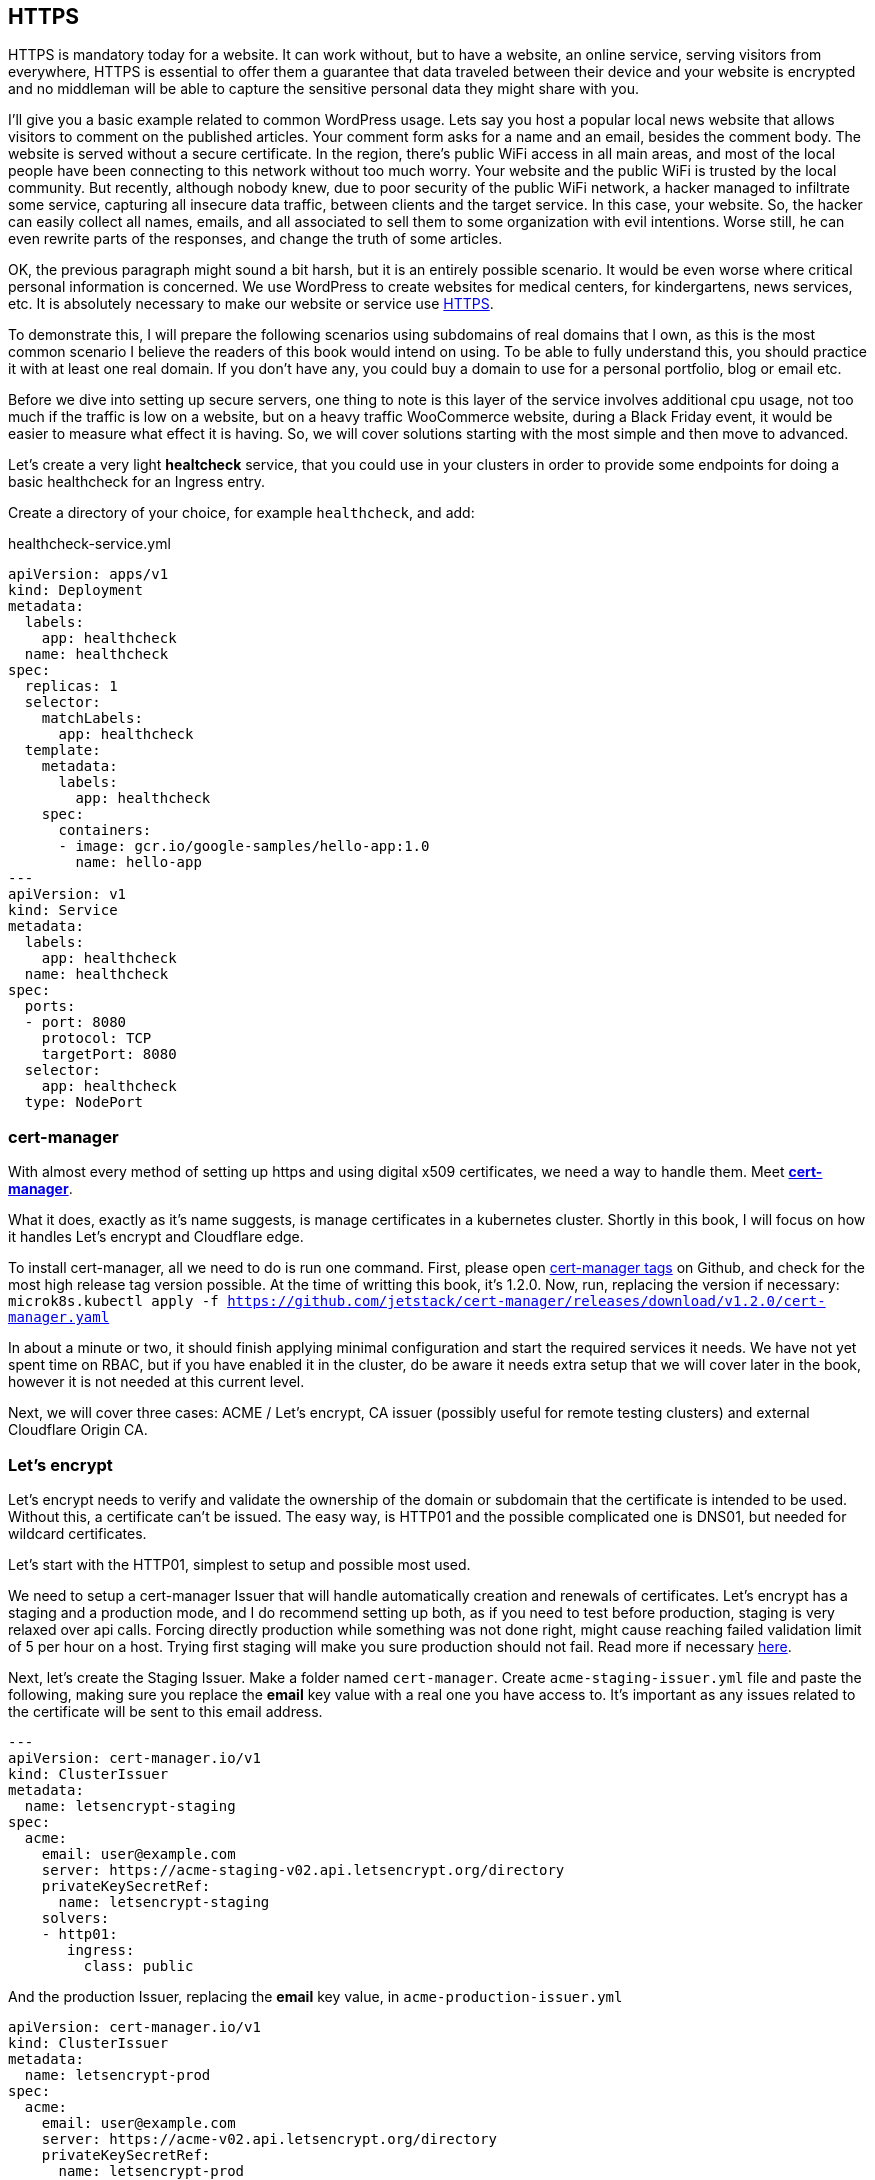 [[ch05-https]]
== HTTPS

HTTPS is mandatory today for a website. It can work without, but to have a
website, an online service, serving visitors from everywhere, HTTPS
is essential to offer them a guarantee that data traveled between their
device and your website is encrypted and no middleman will be able to capture
the sensitive personal data they might share with you.

I'll give you a basic example related to common WordPress usage. Lets say you
host a popular local news website that allows visitors to comment on
the published articles. Your comment form asks for a name and an email,
besides the comment body. The website is served without a secure certificate.
In the region, there's public WiFi access in all main areas, and most of
the local people have been connecting to this network without too much
worry. Your website and the public WiFi is trusted by the local community.
But recently, although nobody knew, due to poor security of the public
WiFi network, a hacker managed to infiltrate some service, capturing all
insecure data traffic, between clients and the target service. In this case,
your website. So, the hacker can easily collect all names, emails, and all
associated to sell them to some organization with evil intentions. Worse
still, he can even rewrite parts of the responses, and change the truth of
some articles.

OK, the previous paragraph might sound a bit harsh, but it is an entirely
possible scenario. It would be even worse where critical personal information is concerned.
We use WordPress to create websites for medical centers, for kindergartens, news services, etc.
It is absolutely necessary to make our website or service use http://j.mp/3b8zE9D[HTTPS].

To demonstrate this, I will prepare the following scenarios using
subdomains of real domains that I own, as this is the most common scenario I
believe the readers of this book would intend on using. To be able to fully
understand this, you should practice it with at least one real domain. If
you don't have any, you could buy a domain to use for a personal portfolio,
blog or email etc.

Before we dive into setting up secure servers, one thing to note is this layer
of the service involves additional cpu usage, not too much if the traffic is
low on a website, but on a heavy traffic WooCommerce website, during a Black Friday
event, it would be easier to measure what effect it is having. So, we will cover
solutions starting with the most simple and then move to advanced.

Let's create a very light **healtcheck** service, that you could use in
your clusters in order to provide some endpoints for doing a basic healthcheck
for an Ingress entry.

Create a directory of your choice, for example `healthcheck`, and add:

.healthcheck-service.yml
[source,yaml,linenums]
----
apiVersion: apps/v1
kind: Deployment
metadata:
  labels:
    app: healthcheck
  name: healthcheck
spec:
  replicas: 1
  selector:
    matchLabels:
      app: healthcheck
  template:
    metadata:
      labels:
        app: healthcheck
    spec:
      containers:
      - image: gcr.io/google-samples/hello-app:1.0
        name: hello-app
---
apiVersion: v1
kind: Service
metadata:
  labels:
    app: healthcheck
  name: healthcheck
spec:
  ports:
  - port: 8080
    protocol: TCP
    targetPort: 8080
  selector:
    app: healthcheck
  type: NodePort
----

=== cert-manager

With almost every method of setting up https and using digital x509 certificates, we
need a way to handle them. Meet https://cert-manager.io[**cert-manager**].

What it does, exactly as it's name suggests, is manage certificates
in a kubernetes cluster. Shortly in this book, I will focus on how it handles
Let's encrypt and Cloudflare edge.

To install cert-manager, all we need to do is run one command. First, please
open https://github.com/jetstack/cert-manager/tags[cert-manager tags] on
Github, and check for the most high release tag version possible. At the time of writting this
book, it's 1.2.0. Now, run, replacing the version if necessary:
`microk8s.kubectl apply -f https://github.com/jetstack/cert-manager/releases/download/v1.2.0/cert-manager.yaml`

In about a minute or two, it should finish applying minimal configuration and
start the required services it needs. We have not yet spent time on RBAC, but if you have
enabled it in the cluster, do be aware it needs extra setup that we will cover
later in the book, however it is not needed at this current level.

Next, we will cover three cases: ACME / Let's encrypt, CA issuer (possibly useful
for remote testing clusters) and external Cloudflare Origin CA.

=== Let's encrypt

Let's encrypt needs to verify and validate the ownership of the domain or
subdomain that the certificate is intended to be used. Without this, a certificate
can't be issued. The easy way, is HTTP01 and the possible complicated one
is DNS01, but needed for wildcard certificates.

Let's start with the HTTP01, simplest to setup and possible most used.

We need to setup a cert-manager Issuer that will handle automatically
creation and renewals of certificates. Let's encrypt has a staging and a
production mode, and I do recommend setting up both, as if you need to
test before production, staging is very relaxed over api calls. Forcing
directly production while something was not done right, might cause reaching
failed validation limit of 5 per hour on a host. Trying first staging will
make you sure production should not fail. Read more if necessary
https://letsencrypt.org/docs/rate-limits/[here].

Next, let's create the Staging Issuer. Make a folder named `cert-manager`.
Create `acme-staging-issuer.yml` file and paste the following, making sure
you replace the **email** key value with a real one you have access to.
It's important as any issues related to the certificate will be sent
to this email address.

[source,yaml,linenums]
----
---
apiVersion: cert-manager.io/v1
kind: ClusterIssuer
metadata:
  name: letsencrypt-staging
spec:
  acme:
    email: user@example.com
    server: https://acme-staging-v02.api.letsencrypt.org/directory
    privateKeySecretRef:
      name: letsencrypt-staging
    solvers:
    - http01:
       ingress:
         class: public
----

And the production Issuer, replacing the **email** key value, in
`acme-production-issuer.yml`

[source,yaml,linenums]
----
apiVersion: cert-manager.io/v1
kind: ClusterIssuer
metadata:
  name: letsencrypt-prod
spec:
  acme:
    email: user@example.com
    server: https://acme-v02.api.letsencrypt.org/directory
    privateKeySecretRef:
      name: letsencrypt-prod
    solvers:
    - http01:
       ingress:
         class: public
----

Let's apply the configuration (change directory to where you created
the folder with the files).

[source,shell]
----
cd ~/cert-manager
microk8s.kubectl apply -f ./acme-staging-issuer.yml
microk8s.kubectl apply -f ./acme-production-issuer.yml
----

Each apply command should output:

`issuer.cert-manager.io "letsencrypt-staging" created`
`issuer.cert-manager.io "letsencrypt-prod" created`

You can check their validity running:
`microk8s.kubectl describe issuer letsencrypt-staging`
`microk8s.kubectl describe issuer letsencrypt-prod`

Next, let's create a demo configuration to create and test our Let's encrypt
configuration:

.demo-letsencrypt-ingress.yml
[source,yaml,linenums]
----
---
apiVersion: networking.k8s.io/v1
kind: Ingress
metadata:
  name: wpk8s-club-demo
  annotations:
    cert-manager.io/issuer: "letsencrypt-staging"
spec:
  tls:
  - hosts:
    - demo.wpk8s.club
    secretName: wpk8s-club-demo-tls
  rules:
  - host: demo.wpk8s.club
    http:
      paths:
        - pathType: Prefix
          path: "/"
          backend:
            service:
              name: healthcheck
              port:
                number: 8080
----

Let's apply:
`microk8s.kubectl apply -f demo-letsencrypt-ingress.yml`

We can monitor generation of the certificate by running:
`microk8s.kubectl get certificate`. This will list all current certificates.
The status is in the `Ready` column and once ok, should be `True`.

To inspect the certificate run:
`microk8s.kubectl describe certificate wpk8s-club-demo-tls`, replacing with
the name you gave for the certificate.

If it worked, let's make it for production.

Edit the `wordpress-statefulset.yml` and change `letsencrypt-staging` to
`letsencrypt-prod`.

[source,yaml,linenums]
----
---
apiVersion: networking.k8s.io/v1
kind: Ingress
metadata:
  name: wpk8s-club-demo
  annotations:
    cert-manager.io/issuer: "letsencrypt-prod"
spec:
  tls:
  - hosts:
    - demo.wpk8s.club
    secretName: wpk8s-club-demo-tls
  rules:
  - host: demo.wpk8s.club
    http:
      paths:
        - pathType: Prefix
          path: "/"
          backend:
            service:
              name: healthcheck
              port:
                number: 8080
----

Let's apply:
`microk8s.kubectl apply -f demo-letsencrypt-ingress.yml`

Check it's status: `microk8s.kubectl get certificate` and once done,
Try to load the website in your browser.

Wait! We missed something. Try to load the website by adding www in front.
Won't work. Why? Simple: we must be explicit about host aliases.

Let's add the extras to `wordpress--statefulset.yml` and apply again.

[source,yaml,linenums]
----
---
apiVersion: networking.k8s.io/v1
kind: Ingress
metadata:
  name: wpk8s-club-demo
  annotations:
    cert-manager.io/issuer: "letsencrypt-prod"
    nginx.ingress.kubernetes.io/server-alias: "www.demo.wpk8s.club"
spec:
  tls:
  - hosts:
    - demo.wpk8s.club
    - www.demo.wpk8s.club
    secretName: wpk8s-club-demo-tls
  rules:
  - host: demo.wpk8s.club
    http:
      paths:
        - pathType: Prefix
          path: "/"
          backend:
            service:
              name: healthcheck
              port:
                number: 8080
----

I added `nginx.ingress.kubernetes.io/server-alias: "www.demo.wpk8s.club"`
annotation so nginx will know that the `www.wpk8s.club` is an alias vhost
for my website and I added the entry also to the tls spec, letting
cert-manager know it needs to add it to the SAN entry of the certificate.

Understanding certificates needs a long good chapter, and today's
standards are slightly different than what were many years ago and some
classic usage of paid certificates might not be compliant with what
modern browsers like Microsoft Edge, Google Chrome and Firefox are preferring.

What we have managed above, is the basics of modern free certificates with
Let's encrypt, and we will come back to the topic when you want to cover
extra SAN (Subject Alternate Name), when we will see how to manage a common
certificate for WordPress Multi-Sites installation.

NOTE: Wildcard Let's Encrypt certificates must be done different, and requires
a more complex setup. I will detail this in a dedicated chapter later, to keep
to simple things first.

=== Cloudflare

This setup involves Cloudflare to provide
public facing certificate for visitors and private certificate for communication
between Cloudflare network and our infrastructure. Other alternatives to Cloudflare
should provide identical result.

IMPORTANT: If you are going to use services like Cloudflare, I strongly recommend
you do read for any component used from it to research careful it's pricing
model. Cloudflare starts from free, and can cover all essential needs of a
WordPress website, including DNS, DDOS protection, Cache, Firewall on the free
level offered, but each of them, and all the extra comes with small prices which
increases depending on different aspects.

image:images/cloudflare-full-strict.png[Ideal encryption using Cloudflare]

What we see in the screenshot above is the browser communicates securely with
Cloudflare, which communicates securely with our server. You should research
for a deep dive in the topic using
http://j.mp/37jBl2P[their official support pages] at the moment
you want to understand the technical aspects of how it works. I will guide
you step by step how to implement this.

First, if you do not have a Cloudflare account, proceed and create one. The
registration does not involve any spending and it's a few minutes process.
If you do not intend yet to do it, it's fine, read along or feel free to jump
to the alternative fully managing on your own digital certificates, I will
provide minimal security tips along the book enough to help.

Cloudflare requires that the domain name will use them as DNS, so you will have to go
through their process of switching the DNS nameservers for your domain to them. The
process is easy, and will copy all current DNS records to make sure it will not break
any already setup email records, anti spam records and others you might already have.
Make sure to review all discovered records, and once you do transfer the nameservers,
there might be a few minutes to a few hours of waiting period to be fulfilled.
Cloudflare will offer you a status change if you recheck the page anytime you want.

IMPORTANT: Keep Origin CA certificates configuration separate from a
website's kubernetes configuration; will detail verbose in structuring
configuration in files and directories. To fully benefit of Cloudflare's
total protection, the **SSL/TLS encryption mode** must be set to
**Full (strict)**. Remember, that this affects all possible subdomains
proxied through Cloudflare!

First, we need to install support for Origin CA of Cloudflare.

Create a new directory named for example `cloudflare`.

In it use git to clone
https://github.com/cloudflare/origin-ca-issuer.git[Origin CA issuer]
repo or on https://github.com/cloudflare/origin-ca-issuer/releases[Releases]
page download the latest zip, and unzip it in the `cloudflare` directory.

Change directory in it and run the following commands:

`microk8s.kubectl apply -f deploy/crds`

`kubectl apply -f deploy/manifests`

You might spot an error in output like this, but as of Kubernetes nature
of self healing, the manifests will be applied.

image:images/cloudflare-deploy-manifests-output-error.png[Apply manifests possible error]

IMPORTANT: Next part, a bit tricky, so make sure you are careful to use your exact
CA API key as the example one is a fake one to provide the example.

Change one directory above, should be now in `cloudflare`.

[source,bash]
----
microk8s.kubectl create secret generic --dry-run=client -n default \
    origin-ca-service-key \
    --from-literal key=v1.0-XXXXXXXXXXXXXXXXXXXXXXXXXXXXXXXXXXXXXXXXXXXXXXX \
    -oyaml > origin-ca-issuer-service-key.yml
----

Create a new file `origin-issuer.yml` and paste the following:

[source,yaml,numlines]
----
---
apiVersion: cert-manager.k8s.cloudflare.com/v1
kind: OriginIssuer
metadata:
  name: origin-prod-issuer
  namespace: default
spec:
  requestType: OriginECC
  auth:
    serviceKeyRef:
      name: origin-ca-service-key
      key: key
----

Let's apply the configuration:

`microk8s.kubectl apply -f origin-ca-issuer-service-key.yml`

`microk8s.kubectl apply -f origin-issuer.yml`

What did we just did? We have created our Cloudflare Origin CA issuer
which will be used to ask Cloudflare to prepare if doesn't exists
an origin certificate, and schedule it's refresh as needed.

We can create common origin certificates for handling all subdomains
of one domain and reuse in Ingress configurations or, on Ingress
configuration we can do isolated definition for being explicit on
using a dedicated origin certificate for a specific subdomain.

The second version it's preferred for best security, as Cloudflare
is not limiting you in how many origin certificates are handled.

Cloudflare offers an additional security enhancement:
**Authenticated Origin Pulls**. The following is the explanation from
their help:

*Authenticated Origin Pulls allow you to cryptographically verify that requests to
your origin server have come from Cloudflare using a TLS client certificate. This
prevents clients from sending requests directly to your origin, bypassing security
measures provided by Cloudflare, such as IP and Web Application Firewalls, logging,\
and encryption.*

If you will enable it, the website will continue to work, but to actually use
it, we need to setup an additional certificate resource in our cluster, that will
be used on any website that we want to use it.

To be able to use this, we need to setup a secret in our Cluster, to keep the
`origin-pull-ca.pem` certificate we can download from Cloudflare, and use it
with https://kubernetes.github.io/ingress-nginx/user-guide/nginx-configuration/annotations/#client-certificate-authentication[Nginx Ingress annotations]

To download it, copy the link from the above article, to make sure you will use
the latest published version. I had some confusion initially as the certificate
validity date was in the past, so I was thinking it's expired, why do they use it.
Technical that is not a blocker, a certificate for private end to end encryption
are not locked by expiration, that's a choice if to accept or reject.

In a directory you want to keep certain files, like this one, download it:

`curl -LO https://support.cloudflare.com/hc/en-us/article_attachments/360044928032/origin-pull-ca.pem`

The above command would download the version that was published at the date I
was writing this chapter, so make sure you replace with the current one if was
changed.

IMPORTANT: Always, always, always check a certificate:
`openssl x509 -in origin-pull-ca.pem --noout -text`.
And read all output to ensure it is really it is the certificate you intend to use.
Signatures and other data from the output can actually help you to make sure
you have the real certificate you intend to use, comparing to trusted data the
issuer could provide you. Also, ALWAYS use this command to make sure you have a
real valid certificate before you would create or update it in Kubernetes.

Create a `cloudflare-origin-pull-ca-secret.yml.tmpl` file and paste the following:

.cloudflare-origin-pull-ca-secret.yml.tmpl
[source,yaml,numlines]
----
apiVersion: v1
kind: Secret
metadata:
  name: cloudflare-origin-pull-ca-tls
type: generic
data:
  ca.crt: ORIGIN_PULL_CA_PEM
----

IMPORTANT: DO NOT try to change `ca.crt` key value name as it is expected
by Nginx Ingress annotation and there is no current way to override yet.

Now, create a shell script so you do not need to learn a longer complicated
command to apply it when you will need to update it.

.cloudflare-origin-pull-ca-secret-apply.sh
[source,shell,numlines]
----
#!/usr/bin/env sh
sed "s/ORIGIN_PULL_CA_PEM/`cat origin-pull-ca.pem|base64 -w0`/g" \
  cloudflare-origin-pull-ca-secret.yml.tmpl | microk8s.kubectl apply -f -
----

If you have already read about TLS certificates and Kubernetes, you might have
noticed that I used `generic` type to store it. That is because `kubernetes.io/tls`
is for client or server certificates, which **cert-manager** manages for example.
We will cover that type in the next section, where we see how to manage
certificates you might have paid for if you need to use for example an EV TLS
certificate.

Let's check if the certificate has been correctly stored.

`microk8s.kubectl get secret cloudflare-origin-pull-ca-tls -o json | jq -r '.data["origin-pull-ca.pem"]' | base64 --decode`

And output the certificate:

`cat origin-pull-ca.pem`

They should be identical.

You could even script this:

.diff-certificates.sh
[source,bash,numlines]
----
#!/usr/bin/env bash
diff \
  <(cat origin-pull-ca.pem) \
  <(microk8s.kubectl get secret cloudflare-origin-pull-ca-tls \
    -o json | \
    jq -r '.data["origin-pull-ca.pem"]' | base64 --decode)
----

Save `diff-certificates.sh` and run

`bash ./diff-certificates.sh`

If any difference, it will be output. If there is no difference, than
will not output anything. Nothing means good to go!

OK, let's now apply our certificate to our testing Ingress entry.

Let's change directory where we stored the `test.yaml` for our origin subdomain
experiment.

.test.yml
[source,yaml,numlines]
----
---
apiVersion: networking.k8s.io/v1
kind: Ingress
metadata:
  name: wpk8s-club-origin-ingress
  annotations:
    nginx.ingress.kubernetes.io/rewrite-target: /$1
    nginx.ingress.kubernetes.io/auth-tls-secret: "default/cloudflare-origin-pull-ca-tls"
    nginx.ingress.kubernetes.io/auth-tls-verify-client: "on"
    nginx.ingress.kubernetes.io/auth-tls-verify-depth: "1"
spec:
  tls:
  - hosts:
    - origin.wpk8s.club
    secretName: wpk8s-club-origin-tls
  rules:
    - host: origin.wpk8s.club
      http:
        paths:
          - path: /
            pathType: Prefix
            backend:
              service:
                name: healthcheck
                port:
                  number: 8080
----

Add in your file the extra annotations from the above. Make sure your hosts values
are pointing to your subdomain, as covered when we created initially.

To check load in the browser the url and should still work. Now to check rejection.

In the command line run:

`curl -vk --resolve "origin.wpk8s.club:443:192.168.1.130" https://origin.wpk8s.club`

replacing with your domain / subdomain and the IP of the server. You should see
something like this:

[source,html,numlines]
----
<html>
<head><title>400 No required SSL certificate was sent</title></head>
<body>
<center><h1>400 Bad Request</h1></center>
<center>No required SSL certificate was sent</center>
<hr><center>nginx/1.19.2</center>
</body>
</html>
----

If so, everything works as expected.

What have we achieved?

We use Cloudflare to handle HTTPS for us and protect the origin server, including
DDOS attacks and allow us to benefit of extra cache closer to our visitors.
Cloudflare will make sure our origin is the expected one, by verifying the origin's
certificate to be the one it generated for us, from cert-manager's automation. Our
origin server is allowing strictly Cloudflare to make request to this particular
domain.

I strongly recommend this type of configuration for websites that will handle
authenticated users, transporting real personal data, so it fits all membership,
ecommerce, handling bookings or events for visitors as an example. Risk of an
exposure of sensitive data would minimized, and allows us to focus strictly to
keep our WordPress core, plugins, theme up to date, and of course, keeping
apache, php and mariadb services at recent maintained versions covered by all
security updates.

=== Bought SSL/TLS certificates

In this last part, I will go through one of possible most simple configuration
to use, for the ones that might require a particular type of certificate, especially
the EV type, which should be the type of certificate a company would use, to
prove actually their validation from a trusted authority. I do recommend this
type of certificates to all companies I maintain infrastructure.

Read more on https://en.wikipedia.org/wiki/Extended_Validation_Certificate[Wikipedia]
about this particular type of certificates that are giving more trust for
certain cases.

Next, to continue with the example on how we saved an origin CA certificate
I will present how to store an SSL/TLS certificate to be used by any NGINX Ingress
configuration we need. This procedure does not involve cert-manager like previous,
and works on bare MicroK8s out of the box. The downside is that this certificates
will always need manual steps to ensure that are up to date, including paying
to renew them, replacing them and so on. If you have to deal with hundreds of
certificate, make sure you are very careful with your calendar entries and set
maximum amount of time for first alarm to renew, as it is much better than
leaving renewal just a few days before with the excuse to save a little money.
Avoid any disasters, especially if you manage websites that bring revenue.

Let's get started.

From the authority you pay for the certificate, you normally get a `.crt` and
a `.key` file. Kubernetes has dedicated secret storage for this kind of data,
optionally to include the `.ca` which might come packed with the other two.

Please read also the
https://kubernetes.io/docs/concepts/configuration/secret/#tls-secrets[official documentation]
about this optionally and recommended.

In a folder you want to keep your certificate files and the kubernetes
configuration file that will create and update the certificates when you
apply it, I recommend to save your files with the main domain name
used in the subject of the certificate, example `wpk8s.club.crt` and
`wpk8s.club.key` I would use in my domain case.

Create a file named using the domain, like `tls-secret-wpk8s.club.yml.tmpl`.

.tls-secret-wpk8s.club.yml.tmpl
[source,yaml,linenums]
----
apiVersion: v1
kind: Secret
metadata:
  # USE A RELEVANT NAME FOR YOUR CERTIFICATES SECRET!!!
  name: wp8ks-club-tls
type: kubernetes.io/tls
data:
  tls.crt: TLS_CRT
  tls.key: TLS_KEY
----

IMPORTANT: Make sure to replace the name with a relevant secret name for
yourself, and make sure it's not already used by other secret in your cluster.
I tend to use a simple inventory notebook for this, as it's a few seconds
to check and make sure.

Create a shell script to help with replacing content on the fly and apply the
secret in the cluster. If generated content is different, the cluster will
update the secret. If identical, will simply ignore.

.tls-secret-wpk8s.club-apply.sh
[source,sh,linenums]
----
#!/usr/bin/env sh
sed "s/TLS_CRT/`cat wpk8s.club.crt|base64 -w0`/g" \
  tls-secret-wpk8s.club.yml.tmpl | \
  sed "s/TLS_KEY/`cat wpk8s.club.key|base64 -w0` /g" - | \
  microk8s.kubectl apply -f -
----

IMPORTANT: Make sure to replace with correct names the script name and content!

If you have all them ready, apply:

`sh ./tls-secret-wpk8s.club-apply.sh`

In case you do not have real certificates, but you want to practice the above,
let's do this: let's generate self signed certificates. Technical, to learn,
will be fully valid, just remember, this are totally useless for production.

We will use `openssl` for this with an adapted example from:
https://docs.microsoft.com/en-us/dotnet/core/additional-tools/self-signed-certificates-guide#with-openssl[Microsoft's documentation for developers]

.generate-self-signed-certificate.sh
[source,bash,linenums]
----
#!/usr/bin/env bash
echo -n "Please enter a domain name: "
read PARENT

openssl req \
-x509 \
-newkey rsa:4096 \
-sha256 \
-days 365 \
-nodes \
-keyout $PARENT.key \
-out $PARENT.crt \
-subj "/CN=${PARENT}" \
-extensions v3_ca \
-extensions v3_req \
-config <( \
  echo '[req]'; \
  echo 'default_bits= 4096'; \
  echo 'distinguished_name=req'; \
  echo 'x509_extension = v3_ca'; \
  echo 'req_extensions = v3_req'; \
  echo '[v3_req]'; \
  echo 'basicConstraints = CA:FALSE'; \
  echo 'keyUsage = nonRepudiation, digitalSignature, keyEncipherment'; \
  echo 'subjectAltName = @alt_names'; \
  echo '[ alt_names ]'; \
  echo "DNS.1 = www.${PARENT}"; \
  echo "DNS.2 = ${PARENT}"; \
  echo '[ v3_ca ]'; \
  echo 'subjectKeyIdentifier=hash'; \
  echo 'authorityKeyIdentifier=keyid:always,issuer'; \
  echo 'basicConstraints = critical, CA:TRUE, pathlen:0'; \
  echo 'keyUsage = critical, cRLSign, keyCertSign'; \
  echo 'extendedKeyUsage = serverAuth, clientAuth')

openssl x509 -noout -text -in $PARENT.crt
----

The example can be extended to include extra subject alternative names or
adjust validity time, but let's keep it to basic to understand the process.

`bash ./generate-self-signed-certificate.sh` to generate a certificate. When
prompted for domain name, give one you want, I will use `selfsigned.wpk8s.club`.

Next create a template configuration file, adjusting with correct name:

.tls-secret-selfsigned.wpk8s.club.yml.tmpl
[source,yaml,linenums]
----
apiVersion: v1
kind: Secret
metadata:
  # USE A RELEVANT NAME FOR YOUR CERTIFICATES SECRET!!!
  name: wpk8s-club-selfsigned-tls
type: kubernetes.io/tls
data:
  tls.crt: TLS_CRT
  tls.key: TLS_KEY
----

Create the shell script to apply the configuration, adjusting with correct name:

.tls-secret-selfsigned.wpk8s.club-apply.sh
[source,sh,linenums]
----
#!/usr/bin/env sh
sed "s/TLS_CRT/`cat selfsigned.wpk8s.club.crt|base64 -w0`/g" \
  tls-secret-selfsigned.wpk8s.club.yml.tmpl | \
  sed "s/TLS_KEY/`cat selfsigned.wpk8s.club.key|base64 -w0` /g" - | \
  microk8s.kubectl apply -f -
----

Next we can use it for a Nginx Ingress configuration. Will reuse the healthcheck
service to have another Ingress entry pointed to it, using subdomain selfsigned.

Create a new yaml file, and replace all parts needed for your own domain (`wpk8s-club-selfsigned`, `selfsigned.wpk8s.club`):

.selfsigned.wpk8s.club-ingress.yml
[source,yaml,linenums]
----
---
apiVersion: networking.k8s.io/v1
kind: Ingress
metadata:
  name: wpk8s-club-selfsigned-ingress
  annotations:
    nginx.ingress.kubernetes.io/rewrite-target: /$1
spec:
  tls:
  - hosts:
    - selfsigned.wpk8s.club
    - www.selfsigned.wpk8s.club
    secretName: wpk8s-club-selfsigned-tls
  rules:
    - host: selfsigned.wpk8s.club
      http:
        paths:
          - path: /
            pathType: Prefix
            backend:
              service:
                name: healthcheck
                port:
                  number: 8080
----

Apply: `microk8s.kubectl apply -f ./selfsigned.wpk8s.club-ingress.yml` (with correct
filename) and a quick test could be done running:
`curl -vk https://selfsigned.wpk8s.club` (using your domain).

The output of the `curl` command should output something like:

[source,text]
----
* Server certificate:
*  subject: CN=selfsigned.wpk8s.club
*  start date: Feb 25 06:16:24 2021 GMT
*  expire date: Feb 25 06:16:24 2022 GMT
*  issuer: CN=selfsigned.wpk8s.club
*  SSL certificate verify result: unable to get local issuer certificate (20), continuing anyway.
----

CN should contain your subdomain and domain and you should be able to identify
by start date and expire date.

Let's continue the experiment. We will update the certificate, simulating
we would replace with a new issued one before expiration.

Run again the command to create the certificate:
`bash generate-self-signed-certificate.sh`
and use exact same subdomain and domain name you used.

Apply the tls configuration:
`bash tls-secret-selfsigned.wpk8s.club-apply.sh`

Run again `curl`:
`curl -vk https://selfsigned.wpk8s.club`

And now you will see the certificate start and expire date changed:

[source,text]
----
* Server certificate:
*  subject: CN=selfsigned.wpk8s.club
*  start date: Feb 26 05:18:55 2021 GMT
*  expire date: Feb 26 05:18:55 2022 GMT
*  issuer: CN=selfsigned.wpk8s.club
*  SSL certificate verify result: unable to get local issuer certificate (20), continuing anyway.
----

I did this experiment in a one day difference to ensure the procedure
is working as expected and I encourage you to experiment the same way,
creating testing subdomains to ensure the change happens.

Similar, for Let's Encrypt certificates, while in preparation phases, you could
setup healthcheck subdomains with at least a few days before (I try like a
week if possible) and either check yourself, using a calendar to give you
reminders, or by using an external tool that would send you an alert if
certificate is not ok.

Let's move now on a new chapter and discuss about the WordPress container
image and two ways of running WordPress.
